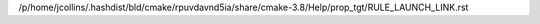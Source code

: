 /p/home/jcollins/.hashdist/bld/cmake/rpuvdavnd5ia/share/cmake-3.8/Help/prop_tgt/RULE_LAUNCH_LINK.rst